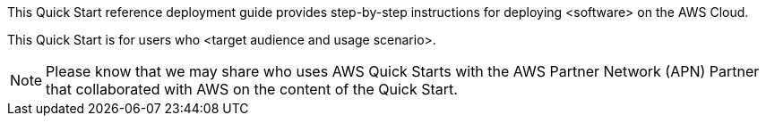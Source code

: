 This Quick Start reference deployment guide provides step-by-step
instructions for deploying <software> on the AWS Cloud.

This Quick Start is for users who <target audience and usage scenario>.

NOTE: Please know that we may share who uses AWS
Quick Starts with the AWS Partner Network (APN) Partner that
collaborated with AWS on the content of the Quick Start.
